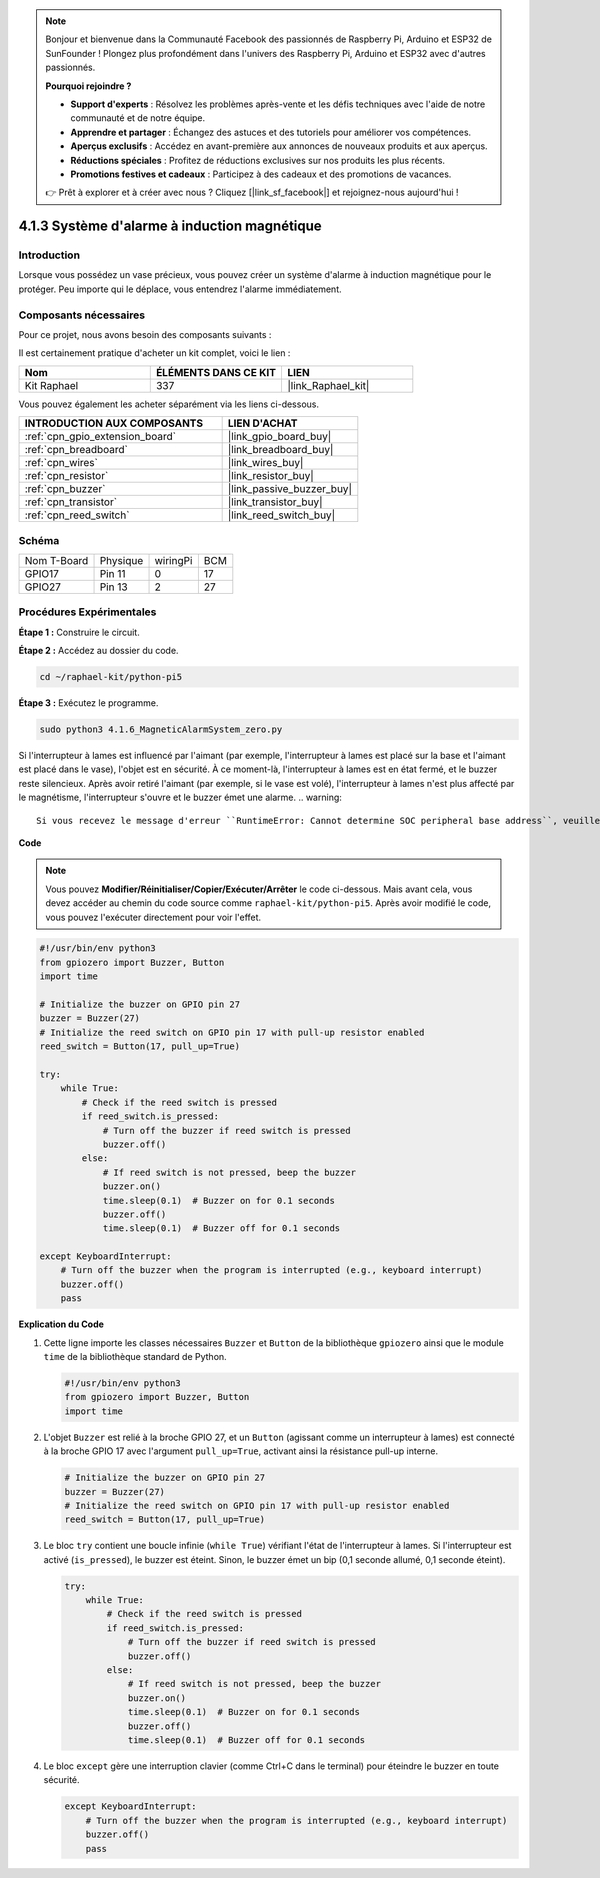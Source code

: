 .. note::

    Bonjour et bienvenue dans la Communauté Facebook des passionnés de Raspberry Pi, Arduino et ESP32 de SunFounder ! Plongez plus profondément dans l'univers des Raspberry Pi, Arduino et ESP32 avec d'autres passionnés.

    **Pourquoi rejoindre ?**

    - **Support d'experts** : Résolvez les problèmes après-vente et les défis techniques avec l'aide de notre communauté et de notre équipe.
    - **Apprendre et partager** : Échangez des astuces et des tutoriels pour améliorer vos compétences.
    - **Aperçus exclusifs** : Accédez en avant-première aux annonces de nouveaux produits et aux aperçus.
    - **Réductions spéciales** : Profitez de réductions exclusives sur nos produits les plus récents.
    - **Promotions festives et cadeaux** : Participez à des cadeaux et des promotions de vacances.

    👉 Prêt à explorer et à créer avec nous ? Cliquez [|link_sf_facebook|] et rejoignez-nous aujourd'hui !

.. _4.1.6_py_pi5:

4.1.3 Système d'alarme à induction magnétique
==================================================

Introduction
------------------

Lorsque vous possédez un vase précieux, vous pouvez créer un système d'alarme à induction magnétique pour le protéger. Peu importe qui le déplace, vous entendrez l'alarme immédiatement.

Composants nécessaires
------------------------------

Pour ce projet, nous avons besoin des composants suivants :

.. image:: ../python_pi5/img/4.1.6_magneticalarmsystem_list.png
  :width: 800
  :align: center

Il est certainement pratique d'acheter un kit complet, voici le lien :

.. list-table::
    :widths: 20 20 20
    :header-rows: 1

    *   - Nom	
        - ÉLÉMENTS DANS CE KIT
        - LIEN
    *   - Kit Raphael
        - 337
        - |link_Raphael_kit|

Vous pouvez également les acheter séparément via les liens ci-dessous.

.. list-table::
    :widths: 30 20
    :header-rows: 1

    *   - INTRODUCTION AUX COMPOSANTS
        - LIEN D'ACHAT

    *   - :ref:`cpn_gpio_extension_board`
        - |link_gpio_board_buy|
    *   - :ref:`cpn_breadboard`
        - |link_breadboard_buy|
    *   - :ref:`cpn_wires`
        - |link_wires_buy|
    *   - :ref:`cpn_resistor`
        - |link_resistor_buy|
    *   - :ref:`cpn_buzzer`
        - |link_passive_buzzer_buy|
    *   - :ref:`cpn_transistor`
        - |link_transistor_buy|
    *   - :ref:`cpn_reed_switch`
        - |link_reed_switch_buy|

Schéma
-----------

============ ======== ======== ===
Nom T-Board  Physique wiringPi BCM
GPIO17       Pin 11   0        17
GPIO27       Pin 13   2        27
============ ======== ======== ===

.. image:: ../python_pi5/img/4.1.6_magneticalarmsystem_schematic.png
   :align: center

Procédures Expérimentales
--------------------------------

**Étape 1 :** Construire le circuit.

.. image:: ../python_pi5/img/4.1.6_magneticalarmsystem_circuit.png
  :width: 800
  :align: center

**Étape 2 :** Accédez au dossier du code.

.. raw:: html

   <run></run>

.. code-block::

    cd ~/raphael-kit/python-pi5

**Étape 3 :** Exécutez le programme.

.. raw:: html

   <run></run>

.. code-block::

    sudo python3 4.1.6_MagneticAlarmSystem_zero.py

Si l'interrupteur à lames est influencé par l'aimant (par exemple, l'interrupteur à lames est placé sur la base et l'aimant est placé dans le vase), l'objet est en sécurité. À ce moment-là, l'interrupteur à lames est en état fermé, et le buzzer reste silencieux. 
Après avoir retiré l'aimant (par exemple, si le vase est volé), l'interrupteur à lames n'est plus affecté par le magnétisme, l'interrupteur s'ouvre et le buzzer émet une alarme.
.. warning::

    Si vous recevez le message d'erreur ``RuntimeError: Cannot determine SOC peripheral base address``, veuillez consulter :ref:`faq_soc`

**Code**

.. note::
    Vous pouvez **Modifier/Réinitialiser/Copier/Exécuter/Arrêter** le code ci-dessous. Mais avant cela, vous devez accéder au chemin du code source comme ``raphael-kit/python-pi5``. Après avoir modifié le code, vous pouvez l'exécuter directement pour voir l'effet.

.. raw:: html

    <run></run>

.. code-block:: python

   #!/usr/bin/env python3
   from gpiozero import Buzzer, Button
   import time

   # Initialize the buzzer on GPIO pin 27
   buzzer = Buzzer(27)
   # Initialize the reed switch on GPIO pin 17 with pull-up resistor enabled
   reed_switch = Button(17, pull_up=True)

   try:
       while True:
           # Check if the reed switch is pressed
           if reed_switch.is_pressed:
               # Turn off the buzzer if reed switch is pressed
               buzzer.off()
           else:
               # If reed switch is not pressed, beep the buzzer
               buzzer.on()
               time.sleep(0.1)  # Buzzer on for 0.1 seconds
               buzzer.off()
               time.sleep(0.1)  # Buzzer off for 0.1 seconds

   except KeyboardInterrupt:
       # Turn off the buzzer when the program is interrupted (e.g., keyboard interrupt)
       buzzer.off()
       pass


**Explication du Code**

#. Cette ligne importe les classes nécessaires ``Buzzer`` et ``Button`` de la bibliothèque ``gpiozero`` ainsi que le module ``time`` de la bibliothèque standard de Python.

   .. code-block:: python

       #!/usr/bin/env python3
       from gpiozero import Buzzer, Button
       import time

#. L'objet ``Buzzer`` est relié à la broche GPIO 27, et un ``Button`` (agissant comme un interrupteur à lames) est connecté à la broche GPIO 17 avec l'argument ``pull_up=True``, activant ainsi la résistance pull-up interne.

   .. code-block:: python

       # Initialize the buzzer on GPIO pin 27
       buzzer = Buzzer(27)
       # Initialize the reed switch on GPIO pin 17 with pull-up resistor enabled
       reed_switch = Button(17, pull_up=True)

#. Le bloc ``try`` contient une boucle infinie (``while True``) vérifiant l'état de l'interrupteur à lames. Si l'interrupteur est activé (``is_pressed``), le buzzer est éteint. Sinon, le buzzer émet un bip (0,1 seconde allumé, 0,1 seconde éteint).

   .. code-block:: python

       try:
           while True:
               # Check if the reed switch is pressed
               if reed_switch.is_pressed:
                   # Turn off the buzzer if reed switch is pressed
                   buzzer.off()
               else:
                   # If reed switch is not pressed, beep the buzzer
                   buzzer.on()
                   time.sleep(0.1)  # Buzzer on for 0.1 seconds
                   buzzer.off()
                   time.sleep(0.1)  # Buzzer off for 0.1 seconds

#. Le bloc ``except`` gère une interruption clavier (comme Ctrl+C dans le terminal) pour éteindre le buzzer en toute sécurité.

   .. code-block:: python

       except KeyboardInterrupt:
           # Turn off the buzzer when the program is interrupted (e.g., keyboard interrupt)
           buzzer.off()
           pass
